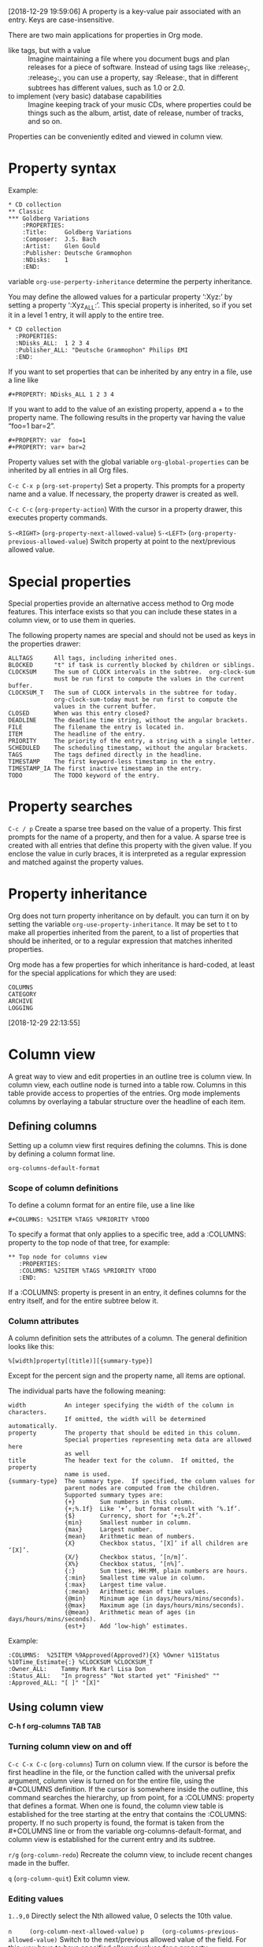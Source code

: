 [2018-12-29 19:59:06]
A property is a key-value pair associated with an entry.
Keys are case-insensitive.

There are two main applications for properties in Org mode. 
- like tags, but with a value :: Imagine maintaining a file where you document bugs and plan releases for a piece of software. 
     Instead of using tags like :release_1:, :release_2:, you can use a property, say :Release:, that in different subtrees has different values, such as 1.0 or 2.0.
- to implement (very basic) database capabilities :: Imagine keeping track of your music CDs, where properties could be things such as the album, artist, date of release, number of tracks, and so on. 

Properties can be conveniently edited and viewed in column view.

* Property syntax

Example:
#+BEGIN_EXAMPLE
     * CD collection
     ** Classic
     *** Goldberg Variations
         :PROPERTIES:
         :Title:     Goldberg Variations
         :Composer:  J.S. Bach
         :Artist:    Glen Gould
         :Publisher: Deutsche Grammophon
         :NDisks:    1
         :END:
#+END_EXAMPLE


variable =org-use-perperty-inheritance= determine the perperty inheritance.

You may define the allowed values for a particular property ‘:Xyz:’ by setting a property ‘:Xyz_ALL:’. 
This special property is inherited, so if you set it in a level 1 entry, it will apply to the entire tree.
#+BEGIN_EXAMPLE
     * CD collection
       :PROPERTIES:
       :NDisks_ALL:  1 2 3 4
       :Publisher_ALL: "Deutsche Grammophon" Philips EMI
       :END:
#+END_EXAMPLE


If you want to set properties that can be inherited by any entry in a file, use a line like 
#+BEGIN_EXAMPLE
  #+PROPERTY: NDisks_ALL 1 2 3 4
#+END_EXAMPLE



If you want to add to the value of an existing property, append a + to the property name. 
The following results in the property var having the value “foo=1 bar=2”.
#+BEGIN_EXAMPLE
     #+PROPERTY: var  foo=1
     #+PROPERTY: var+ bar=2
#+END_EXAMPLE


Property values set with the global variable =org-global-properties= can be inherited by all entries in all Org files. 


=C-c C-x p= (=org-set-property=)
Set a property. This prompts for a property name and a value. If necessary, the property drawer is created as well. 

=C-c C-c= (=org-property-action=)
With the cursor in a property drawer, this executes property commands. 

=S-<RIGHT>=    (=org-property-next-allowed-value=)
=S-<LEFT>=     (=org-property-previous-allowed-value=)
Switch property at point to the next/previous allowed value.

* Special properties
Special properties provide an alternative access method to Org mode features.
This interface exists so that you can include these states in a column view, or to use them in queries.

The following property names are special and should not be used as keys in the properties drawer: 
#+BEGIN_EXAMPLE
     ALLTAGS      All tags, including inherited ones.
     BLOCKED      "t" if task is currently blocked by children or siblings.
     CLOCKSUM     The sum of CLOCK intervals in the subtree.  org-clock-sum
                  must be run first to compute the values in the current buffer.
     CLOCKSUM_T   The sum of CLOCK intervals in the subtree for today.
                  org-clock-sum-today must be run first to compute the
                  values in the current buffer.
     CLOSED       When was this entry closed?
     DEADLINE     The deadline time string, without the angular brackets.
     FILE         The filename the entry is located in.
     ITEM         The headline of the entry.
     PRIORITY     The priority of the entry, a string with a single letter.
     SCHEDULED    The scheduling timestamp, without the angular brackets.
     TAGS         The tags defined directly in the headline.
     TIMESTAMP    The first keyword-less timestamp in the entry.
     TIMESTAMP_IA The first inactive timestamp in the entry.
     TODO         The TODO keyword of the entry.
#+END_EXAMPLE


* Property searches
=C-c / p= 
Create a sparse tree based on the value of a property. 
This first prompts for the name of a property, and then for a value. 
A sparse tree is created with all entries that define this property with the given value. 
If you enclose the value in curly braces, it is interpreted as 
a regular expression and matched against the property values. 


* Property inheritance
Org does not turn property inheritance on by default.
you can turn it on by setting the variable =org-use-property-inheritance=. 
It may be set to t to make all properties inherited from the parent, 
to a list of properties that should be inherited, 
or to a regular expression that matches inherited properties.


Org mode has a few properties for which inheritance is hard-coded, at least for the special applications for which they are used: 
#+BEGIN_EXAMPLE
COLUMNS
CATEGORY
ARCHIVE
LOGGING
#+END_EXAMPLE

[2018-12-29 22:13:55]
* Column view
A great way to view and edit properties in an outline tree is column view.
In column view, each outline node is turned into a table row. 
Columns in this table provide access to properties of the entries.
Org mode implements columns by overlaying a tabular structure over the headline of each item.  

** Defining columns
Setting up a column view first requires defining the columns. 
This is done by defining a column format line.

=org-columns-default-format=

*** Scope of column definitions
To define a column format for an entire file, use a line like
#+BEGIN_EXAMPLE
     #+COLUMNS: %25ITEM %TAGS %PRIORITY %TODO
#+END_EXAMPLE

To specify a format that only applies to a specific tree, add a :COLUMNS: property to the top node of that tree, for example:
#+BEGIN_EXAMPLE
     ** Top node for columns view
        :PROPERTIES:
        :COLUMNS: %25ITEM %TAGS %PRIORITY %TODO
        :END:
#+END_EXAMPLE


If a :COLUMNS: property is present in an entry, it defines columns for the entry itself, and for the entire subtree below it. 

*** Column attributes
A column definition sets the attributes of a column. The general definition looks like this:
#+BEGIN_EXAMPLE
      %[width]property[(title)][{summary-type}]
#+END_EXAMPLE
Except for the percent sign and the property name, all items are optional. 

The individual parts have the following meaning: 
#+BEGIN_EXAMPLE
     width           An integer specifying the width of the column in characters.
                     If omitted, the width will be determined automatically.
     property        The property that should be edited in this column.
                     Special properties representing meta data are allowed here
                     as well
     title           The header text for the column.  If omitted, the property
                     name is used.
     {summary-type}  The summary type.  If specified, the column values for
                     parent nodes are computed from the children.
                     Supported summary types are:
                     {+}       Sum numbers in this column.
                     {+;%.1f}  Like ‘+’, but format result with ‘%.1f’.
                     {$}       Currency, short for ‘+;%.2f’.
                     {min}     Smallest number in column.
                     {max}     Largest number.
                     {mean}    Arithmetic mean of numbers.
                     {X}       Checkbox status, ‘[X]’ if all children are ‘[X]’.
                     {X/}      Checkbox status, ‘[n/m]’.
                     {X%}      Checkbox status, ‘[n%]’.
                     {:}       Sum times, HH:MM, plain numbers are hours.
                     {:min}    Smallest time value in column.
                     {:max}    Largest time value.
                     {:mean}   Arithmetic mean of time values.
                     {@min}    Minimum age (in days/hours/mins/seconds).
                     {@max}    Maximum age (in days/hours/mins/seconds).
                     {@mean}   Arithmetic mean of ages (in days/hours/mins/seconds).
                     {est+}    Add ‘low-high’ estimates.
#+END_EXAMPLE



Example:

#+BEGIN_EXAMPLE
     :COLUMNS:  %25ITEM %9Approved(Approved?){X} %Owner %11Status %10Time_Estimate{:} %CLOCKSUM %CLOCKSUM_T
     :Owner_ALL:    Tammy Mark Karl Lisa Don
     :Status_ALL:   "In progress" "Not started yet" "Finished" ""
     :Approved_ALL: "[ ]" "[X]"
#+END_EXAMPLE



** Using column view

*C-h f org-columns TAB TAB*

*** Turning column view on and off
=C-c C-x C-c= (=org-columns=)
Turn on column view. 
If the cursor is before the first headline in the file, or the function called with the universal prefix argument, column view is turned on for the entire file, using the #+COLUMNS definition. 
If the cursor is somewhere inside the outline, this command searches the hierarchy, up from point, for a :COLUMNS: property that defines a format. 
When one is found, the column view table is established for the tree starting at the entry that contains the :COLUMNS: property. 
If no such property is found, the format is taken from the #+COLUMNS line or from the variable org-columns-default-format, and column view is established for the current entry and its subtree. 


=r/g= (=org-column-redo=)
Recreate the column view, to include recent changes made in the buffer. 

=q= (=org-column-quit=)
Exit column view. 

*** Editing values
=1..9,0=
Directly select the Nth allowed value, 0 selects the 10th value. 


=n     (org-column-next-allowed-value)=
=p     (org-columns-previous-allowed-value)=
Switch to the next/previous allowed value of the field. 
For this, you have to have specified allowed values for a property. 


=e     (org-columns-edit-value)=
Edit the property at point. 


=C-c C-c     (org-columns-set-tags-or-toggle)=
When there is a checkbox at point, toggle it.


=v     (org-columns-show-value)=
View the full value of this property. 
This is useful if the width of the column is smaller than that of the value.

=a     (org-columns-edit-allowed)=
Edit the list of allowed values for this property. 
If the list is found in the hierarchy, the modified value is stored there. 
If no list is found, the new value is stored in the first entry that is part of the current column view. 

*** Modifying the table structure
=<     (org-columns-narrow)=
=>     (org-columns-widen)=
Make the column narrower/wider by one character.


=M-S-<RIGHT>     (org-columns-new)=
Insert a new column, to the left of the current column.

=M-S-<LEFT>     (org-columns-delete)=
Delete the current column.


[2018-12-29 23:47:50]
*** TODO Capturing column view
    :LOGBOOK:  
    - State "TODO"       from ""           [2018-12-30 Sun 00:33]
    :END:      
Since column view is just an overlay over a buffer, it cannot be exported or printed directly. 
If you want to capture a column view, use a columnview dynamic block.


